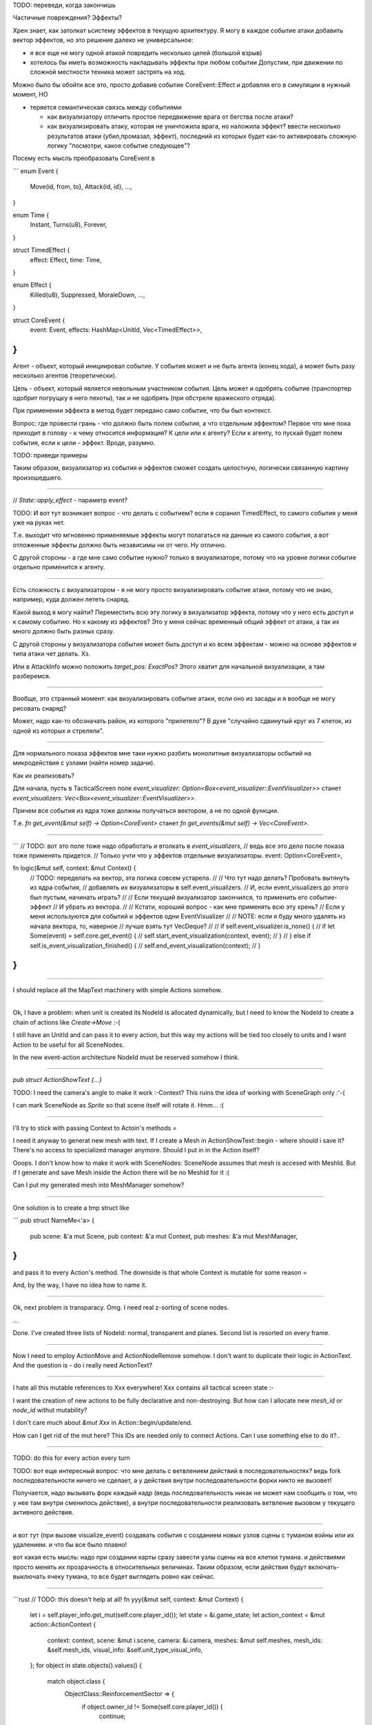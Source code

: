 TODO: переведи, когда закончишь

Частичные повреждения? Эффекты?

Хрен знает, как затолкат ьсистему эффектов в текущую архитектуру.
Я могу в каждое событие атаки добавить вектор эффектов, но это решение
далеко не универсальное:

* я все еще не могу одной атакой повредить несколько целей (большой взрыв)

* хотелось бы иметь возможность накладывать эффекты при любом событии
  Допустим, при движении по сложной местности техника может застрять на ход.


Можно было бы обойти все это, просто добавив событие CoreEvent::Effect и добавляя его
в симуляции в нужный момент, НО

- теряется семантическая связсь между событиями

  - как визуализатору отличить простое передвижение врага от бегства после атаки?
  - как визуализировать атаку, которая не уничтожила врага, но наложила эффект?
    ввести несколько результатов атаки (убил,промазал, эффект), последний из которых
    будет как-то активировать сложную логику "посмотри, какое событие следующее"?

Посему есть мысль преобразовать CoreEvent в

```
enum Event {
    Move(id, from, to},
    Attack(id, id},
    ...,
}

enum Time {
    Instant,
    Turns(u8),
    Forever,
}

struct TimedEffect {
    effect: Effect,
    time: Time,
}

enum Effect {
    Killed(u8),
    Suppressed,
    MoraleDown,
    ...,
}

struct CoreEvent {
    event: Event,
    effects: HashMap<UnitId, Vec<TimedEffect>>,
}
```

Агент - объект, который инициировал событие.
У события может и не быть агента (конец хода),
а может быть разу несколько агентов (теоретически).

Цель - объект, который является невольным участником события.
Цель может и одобрять событие (транспортер одобрит погрущку в него пехоты),
так и не одобрять (при обстреле вражеского отряда).

При применении эффекта в метод будет передано само событие, что бы был контекст.

Вопрос: где провести грань - что должно быть полем события, а что отдельным эффектом?
Первое что мне пока приходит в голову - к чему относится информация? К цели или к агенту?
Если к агенту, то пускай будет полем события, если к цели - эффект.
Вроде, разумно.

TODO: приведи примеры

Таким образом, визуализатор из события и эффектов сможет создать целостную,
логически связанную картину произошедшего.

------

// `State::apply_effect` - параметр event?

TODO: И вот тут возникает вопрос - что делать с событием?
если я соранил TimedEffect, то самого события у меня уже на руках нет.

Т.е. выходит что мгновенно применяемые эффекты могут полагаться на
данные из самого события, а вот отложенные эффекты должно быть
независимы ни от чего. Ну отлично.

С другой стороны - а где мне само событие нужно?
только в визуализаторе, потому что на уровне логики событие
отдельно применится к агенту.

------

Есть сложность с визуализатором - я не могу просто визуализировать событие атаки,
потому что не знаю, например, куда должен лететь снаряд.

Какой выход я могу найти? Переместить всю эту логику в визуализатор эффекта,
потому что у него есть доступ и к самому событию.
Но к какому из эффектов? Это у меня сейчас временный общий эффект от атаки,
а так их много должно быть разных сразу.

С другой стороны у визуализатора события может быть доступ и ко всем эффектам -
можно на основе эффектов и типа атаки чет делать. Хз.

Или в AttackInfo можно положить `target_pos: ExactPos`?
Этого хватит для начальной визуализации, а там разберемся.

-------

Вообще, это странный момент: как визуализировать событие атаки,
если оно из засады и я вообще не могу рисовать снаряд?

Может, надо как-то обозначать район, из которого "прилетело"?
В духе "случайно сдвинутый круг из 7 клеток,
из одной из которых и стреляли".

-------

Для нормального показа эффектов мне таки нужно разбить монолитные
визуализаторы осбытий на микродействия с узлами (найти номер задачи).

Как их реализовать?

Для начала, пусть в TacticalScreen поле
`event_visualizer: Option<Box<event_visualizer::EventVisualizer>>`
станет
`event_visualizers: Vec<Box<event_visualizer::EventVisualizer>>`.

Причем все события из ядра тоже должны получаться вектором,
а не по одной функции.

Т.е.
`fn get_event(&mut self) -> Option<CoreEvent>`
станет
`fn get_events(&mut self) -> Vec<CoreEvent>`.

-------

```
// TODO: вот это поле тоже надо обработать и втолкать в `event_visualizers`,
// ведь все это дело после показа тоже применять придется.
// Только учти что у эффектов отдельные визуализаторы.
event: Option<CoreEvent>,


fn logic(&mut self, context: &mut Context) {
    // TODO: переделать на вектор, эта логика совсем устарела.
    //
    // Что тут надо делать? Пробовать вытянуть из ядра события,
    // добавлять их визуализаторы в self.event_visualizers.
    // И, если event_visualizers до этого был пустым, начинать играть?
    //
    // Если текущий визуализатор закончился, то применить его событие-эффект
    // И убрать из вектора.
    //
    // Кстати, хороший вопрос - как мне применять всю эту хрень?
    // Если у меня используются для событий и эффектов одни EventVisualizer
    //
    // NOTE: если я буду много удалять из начала вектора, то, наверное
    // лучше взять тут VecDeque?
    //
    // if self.event_visualizer.is_none() {
    //     if let Some(event) = self.core.get_event() {
    //         self.start_event_visualization(context, event);
    //     }
    // } else if self.is_event_visualization_finished() {
    //     self.end_event_visualization(context);
    // }
}
```

------

I should replace all the MapText machinery with simple
Actions somehow.

------

Ok, I have a problem: when unit is created its NodeId is allocated
dynamically, but I need to know the NodeId to create a chain of
actions like `Create->Move` :-(

I still have an UnitId and can pass it to every action, but
this way my actions will be tied too closely to units
and I want Action to be useful for all SceneNodes.

In the new event-action architecture NodeId must be reserved somehow I think.

------

`pub struct ActionShowText {...}`

TODO: I need the camera's angle to make it work :-\ Context?
This ruins the idea of working with SceneGraph only :'-(

I can mark SceneNode as `Sprite` so that scene itself will rotate it.
Hmm... :(

-------

I'll try to stick with passing Context to Actoin's methods =\

I need it anyway to generat new mesh with text.
If I create a Mesh in ActionShowText::begin - where should i save it?
There's no access to specialized manager anymore.
Should I put in in the Action itself?

Ooops. I don't know how to make it work with SceneNodes:
SceneNode assumes that mesh is accesed with MeshId.
But if I generate and save Mesh inside the Action there will be
no MeshId for it :(

Can I put my generated mesh into MeshManager somehow?

------

One solution is to create a tmp struct like

```
pub struct NameMe<'a> {
    pub scene: &'a mut Scene,
    pub context: &'a mut Context,
    pub meshes: &'a mut MeshManager,
}
```

and pass it to every Action's method.
The downside is that whole Context is mutable for some reason =\

And, by the way, I have no idea how to name it.

------

Ok, next problem is transparacy.
Omg. I need real z-sorting of scene nodes.

...

Done. I've created three lists of NodeId: normal, transparent and planes.
Second list is resorted on every frame.


------

Now I need to employ ActionMove and ActionNodeRemove somehow.
I don't want to duplicate their logic in ActionText.
And the question is - do i really need ActionText?

------

I hate all this mutable references to Xxx everywhere!
Xxx contains all tactical screen state :-\

I want the creation of new actions to be fully declarative
and non-destroying.
But how can I allocate new `mesh_id` or `node_id` withut mutability?

I don't care much about `&mut Xxx` in Action::begin/update/end.

How can I get rid of the mut here?
This IDs are needed only to connect Actions.
Can I use something else to do it?..

------

TODO: do this for every action every turn

TODO: вот еще интересный вопрос:
что мне делать с ветвлением действий в последовательностях?
ведь fork последовательности ничего не сделает, а у действия
внутри последовательности форки никто не вызовет!

Получается, надо вызывать форк каждый кадр
(ведь последовательность никак не может нам сообщить о том,
что у нее там внутри сменилось действие), а внутри
последовательности реализовать ветвление вызовом у текущего
активного действия.

------

и вот тут (при вызове visualize_event) создавать события с
созданием новых узлов сцены с туманом войны или их удалением.
и что бы все было плавно!

вот какая есть мысль:
надо при создании карты сразу завести узлы сцены
на все клетки тумана. и действиями просто менять их
прозрачность в относительных величинах.
Таким образом, если действия будут включать-выключать
ячеку тумана, то все будет выглядеть ровно как сейчас.

------

```rust
// TODO: this doesn't help at all!
fn yyy(&mut self, context: &mut Context) {
    let i = self.player_info.get_mut(self.core.player_id());
    let state = &i.game_state;
    let action_context = &mut action::ActionContext {
        context: context,
        scene: &mut i.scene,
        camera: &i.camera,
        meshes: &mut self.meshes,
        mesh_ids: &self.mesh_ids,
        visual_info: &self.unit_type_visual_info,
    };
    for object in state.objects().values() {
        match object.class {
            ObjectClass::ReinforcementSector => {
                if object.owner_id != Some(self.core.player_id()) {
                    continue;
                }
                // let pos = MapPos{v: Vector2{x:2, y: 2}};
                let pos = object.pos.map_pos;
                let mut actions = event_visualizer::visualize_show_text(
                    action_context, pos, "CLICK_ME");
                actions.begin(action_context);
                self.actions.push(Box::new(actions));
            }
            _ => {}
        }
    }
}
```

------


TODO:

- before:
  - [x] more crisp tile's border (redraw texture)
  - [x] fix smoke transparacy
    - forgot to set mesh to NoDepth! :(
  - [x] fork action
  - [x] fix FoW
    - [x] Convert to Actions. How?
          Add some specialized actions? Like `FogTile`\`UnfogTile`?
          But first I need to implement similtanius actions
    - [x] Add ability to skip many Fork actions during one frame
  - [ ] shadows
    - [x] basic
    - [ ] make the center darker
    - [ ] I need to rework map creation in order to implement this properly
  - [ ] fix freezes during enemy's turn
    - stable reproduction:
      double reaction atack of moving full smg squad
  - [ ] split effect::Attacked into many effects
  - [ ] add effect RemoveMovePoints caused by hard terrain
  - [ ] extract fields needed for ActionContext from TacticalScreen to
        some substructure and make it a field of TacticalScreen
  - [ ] fix text labels
    - [ ] rotate with camera
    - [ ] appear from alpha
    - [ ] fade to alpha
    - [ ] add some delay
  - [ ] arc trajectory for mortar
  - [x] change selecting ring size based on unit's size
  - [ ] change visual towing distance based on unit's size
  - [ ] smoke event -> smoke effect + shell visualization
  - [x] `new -> Box<Action>` -> `new -> Self`
  - [x] reinforcement_points in gui are not updated sometimes
  - [ ] remove all other new TODOs
  - [ ] check it still works on android
  - [ ] `git rm` this file
  - [ ] FIX NEW GLUTIN ON ANDROID
- separate commits for:
  - transparent node type?
  - effects-actions
  - shadows
  - visual unit sizes
  - made roads a little longer
  - cgmath's and collision's updates
  - cargo workspace
- after (in separate branches):
  - Hotseat -> HotSeat
  - UnitTypeVisualInfo -> VisualInfo, UnitTypeVisualInfoManager -> VisualInfoManager
  - src/screens/tactical/mod.rs
    - .../action/mod.rs
  - src/screens/main/mod.rs
  - писать при создании-обнаружении-потери-из-вида отряда его тип
  - s/vec![]/Vec::new/g
  - src/screens/end_turn/mod.rs
  - make gui independant of screen's size
    - i need to get rid of the Size2 somehow
  - replace walk and attack lines with colored tiles (like FoW)
  - update gfx
  - simple sprite smoke on a destroyed vehicle? birned earhs sprite?
  - blood on the ground near killed solduers?
  - replace tree models!
  - rename `SceneNode` to just `Node`
  - logging
  - delayed textures loading
  - Add `prototype of strategic mode city-building modes` to roadmap
